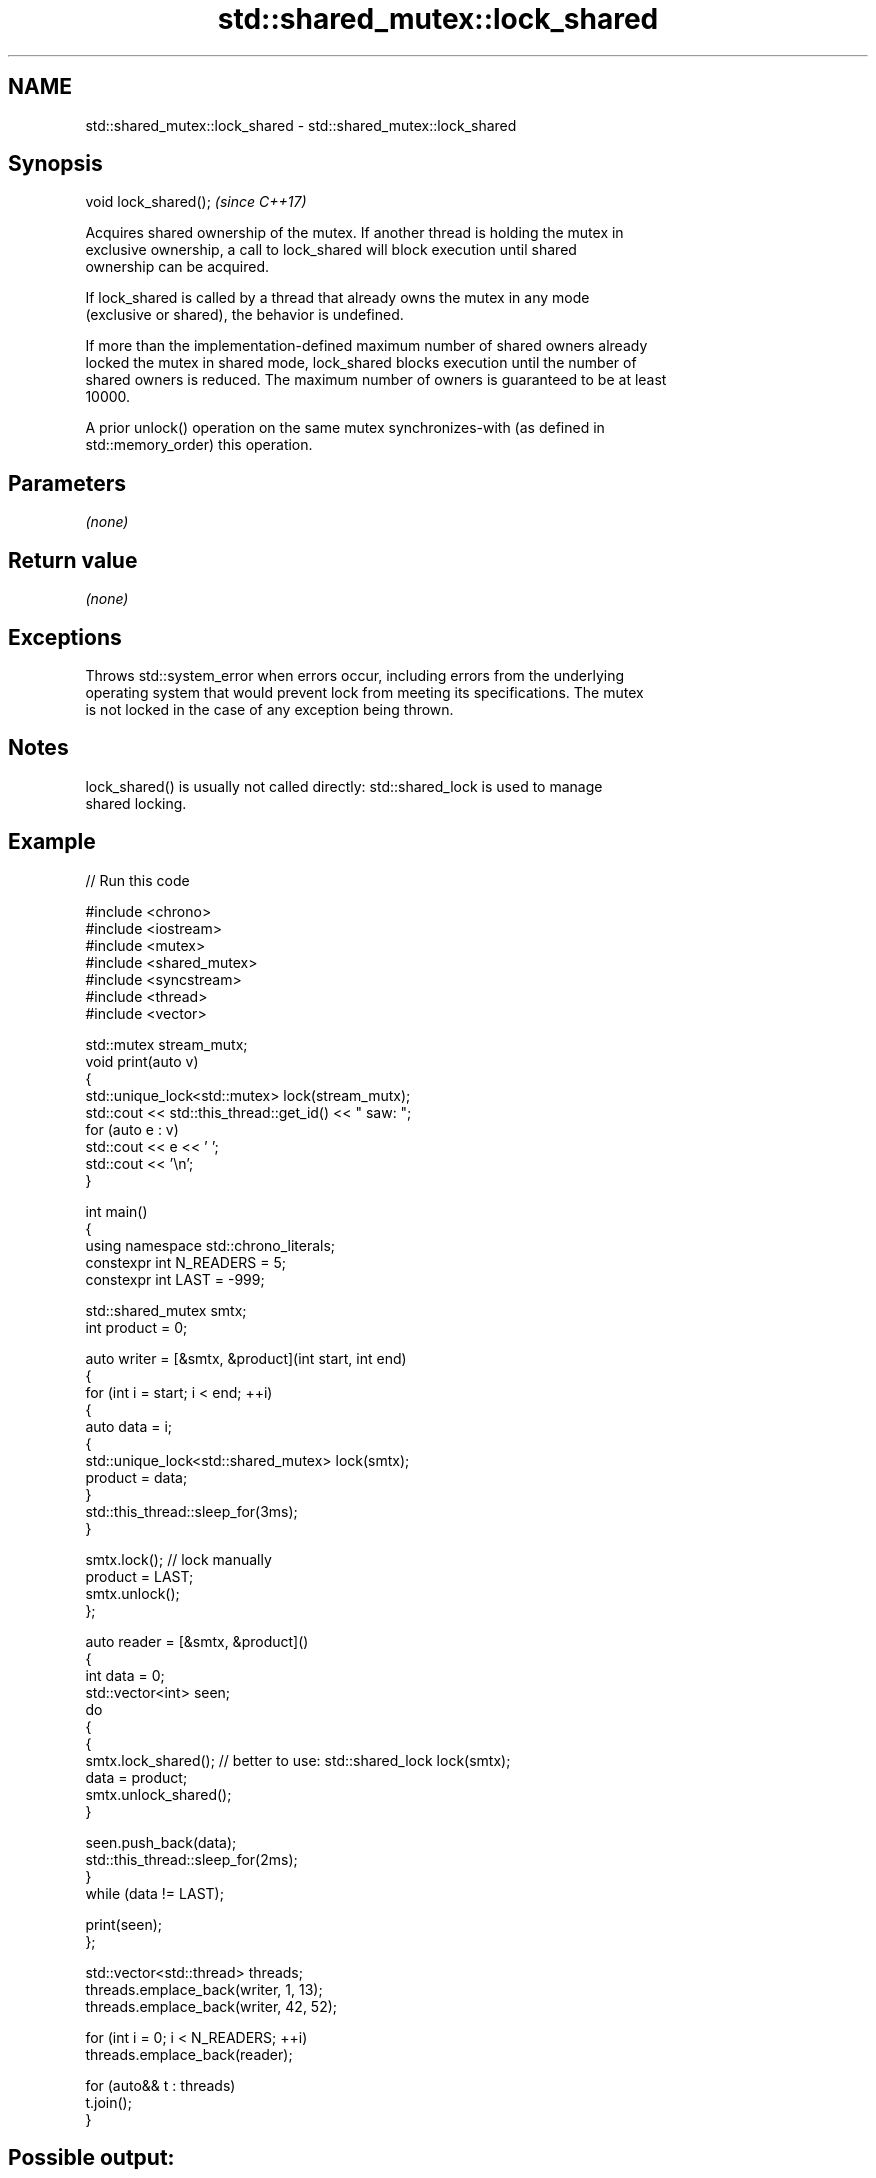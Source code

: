 .TH std::shared_mutex::lock_shared 3 "2024.06.10" "http://cppreference.com" "C++ Standard Libary"
.SH NAME
std::shared_mutex::lock_shared \- std::shared_mutex::lock_shared

.SH Synopsis
   void lock_shared();  \fI(since C++17)\fP

   Acquires shared ownership of the mutex. If another thread is holding the mutex in
   exclusive ownership, a call to lock_shared will block execution until shared
   ownership can be acquired.

   If lock_shared is called by a thread that already owns the mutex in any mode
   (exclusive or shared), the behavior is undefined.

   If more than the implementation-defined maximum number of shared owners already
   locked the mutex in shared mode, lock_shared blocks execution until the number of
   shared owners is reduced. The maximum number of owners is guaranteed to be at least
   10000.

   A prior unlock() operation on the same mutex synchronizes-with (as defined in
   std::memory_order) this operation.

.SH Parameters

   \fI(none)\fP

.SH Return value

   \fI(none)\fP

.SH Exceptions

   Throws std::system_error when errors occur, including errors from the underlying
   operating system that would prevent lock from meeting its specifications. The mutex
   is not locked in the case of any exception being thrown.

.SH Notes

   lock_shared() is usually not called directly: std::shared_lock is used to manage
   shared locking.

.SH Example


// Run this code

 #include <chrono>
 #include <iostream>
 #include <mutex>
 #include <shared_mutex>
 #include <syncstream>
 #include <thread>
 #include <vector>

 std::mutex stream_mutx;
 void print(auto v)
 {
     std::unique_lock<std::mutex> lock(stream_mutx);
     std::cout << std::this_thread::get_id() << " saw: ";
     for (auto e : v)
         std::cout << e << ' ';
     std::cout << '\\n';
 }

 int main()
 {
     using namespace std::chrono_literals;
     constexpr int N_READERS = 5;
     constexpr int LAST = -999;

     std::shared_mutex smtx;
     int product = 0;

     auto writer = [&smtx, &product](int start, int end)
     {
         for (int i = start; i < end; ++i)
         {
             auto data = i;
             {
                 std::unique_lock<std::shared_mutex> lock(smtx);
                 product = data;
             }
             std::this_thread::sleep_for(3ms);
         }

         smtx.lock(); // lock manually
         product = LAST;
         smtx.unlock();
     };

     auto reader = [&smtx, &product]()
     {
         int data = 0;
         std::vector<int> seen;
         do
         {
             {
                 smtx.lock_shared(); // better to use: std::shared_lock lock(smtx);
                 data = product;
                 smtx.unlock_shared();
             }

             seen.push_back(data);
             std::this_thread::sleep_for(2ms);
         }
         while (data != LAST);

         print(seen);
     };

     std::vector<std::thread> threads;
     threads.emplace_back(writer, 1, 13);
     threads.emplace_back(writer, 42, 52);

     for (int i = 0; i < N_READERS; ++i)
         threads.emplace_back(reader);

     for (auto&& t : threads)
         t.join();
 }

.SH Possible output:

 127755840 saw: 43 3 3 4 46 5 6 7 7 8 9 51 10 11 11 12 -999
 144541248 saw: 2 44 3 4 46 5 6 7 7 8 9 51 10 11 11 12 -999
 110970432 saw: 42 2 3 45 4 5 47 6 7 8 8 9 10 11 11 12 -999
 119363136 saw: 42 2 3 4 46 5 6 7 7 8 9 9 10 11 11 12 12 -999
 136148544 saw: 2 44 3 4 46 5 6 48 7 8 9 51 10 11 11 12 12 -999

.SH See also

   lock            locks the mutex, blocks if the mutex is not available
                   \fI(public member function)\fP
                   tries to lock the mutex for shared ownership, returns if the mutex
   try_lock_shared is not available
                   \fI(public member function)\fP
   unlock_shared   unlocks the mutex (shared ownership)
                   \fI(public member function)\fP
